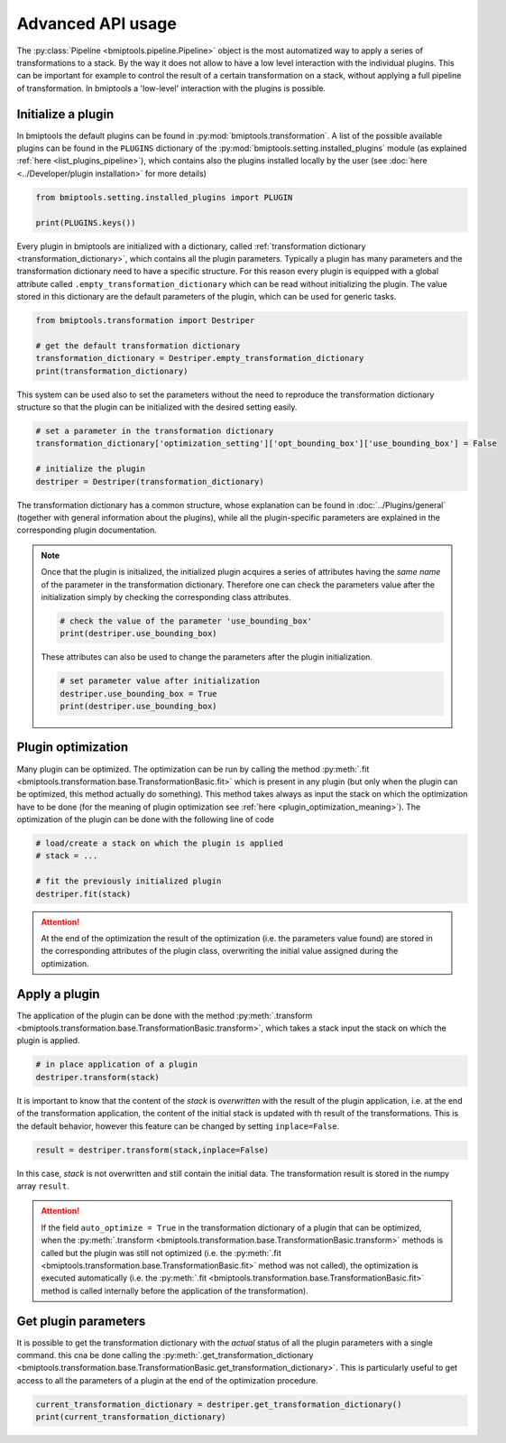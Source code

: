 ==================
Advanced API usage
==================


The :py:class:`Pipeline <bmiptools.pipeline.Pipeline>` object is the most automatized way to apply a series of
transformations to a stack. By the way it does not allow to have a low level interaction with the individual plugins.
This can be important for example to control the result of a certain transformation on a stack, without applying a full
pipeline of transformation. In bmiptools a 'low-level' interaction with the plugins is possible.


Initialize a plugin
-------------------


In bmiptools the default plugins can be found in :py:mod:`bmiptools.transformation`. A list of the possible available
plugins can be found in the ``PLUGINS`` dictionary of the :py:mod:`bmiptools.setting.installed_plugins` module
(as explained :ref:`here <list_plugins_pipeline>`), which contains also the plugins installed locally by the user
(see :doc:`here <../Developer/plugin installation>` for more details)


.. code-block::

    from bmiptools.setting.installed_plugins import PLUGIN

    print(PLUGINS.keys())


Every plugin in bmiptools are initialized with a dictionary, called
:ref:`transformation dictionary <transformation_dictionary>`, which contains all the plugin parameters. Typically a
plugin has many parameters and the transformation dictionary need to have a specific structure. For this reason
every plugin is equipped with a global attribute called ``.empty_transformation_dictionary`` which can be read without
initializing the plugin. The value stored in this dictionary are the default parameters of the plugin, which can be
used for generic tasks.


.. code-block::

    from bmiptools.transformation import Destriper

    # get the default transformation dictionary
    transformation_dictionary = Destriper.empty_transformation_dictionary
    print(transformation_dictionary)


This system can be used also to set the parameters without the need to reproduce the transformation dictionary structure
so that the plugin can be initialized with the desired setting easily.


.. code-block::

    # set a parameter in the transformation dictionary
    transformation_dictionary['optimization_setting']['opt_bounding_box']['use_bounding_box'] = False

    # initialize the plugin
    destriper = Destriper(transformation_dictionary)


The transformation dictionary has a common structure, whose explanation can be found in :doc:`../Plugins/general`
(together with general information about the plugins), while all the plugin-specific parameters are explained in the
corresponding plugin documentation.

.. note::

    Once that the plugin is initialized, the initialized plugin acquires a series of attributes having the *same name*
    of the parameter in the transformation dictionary. Therefore one can check the parameters value after the
    initialization simply by checking the corresponding class attributes.


    .. code-block::

        # check the value of the parameter 'use_bounding_box'
        print(destriper.use_bounding_box)


    These attributes can also be used to change the parameters after the plugin initialization.


    .. code-block::

        # set parameter value after initialization
        destriper.use_bounding_box = True
        print(destriper.use_bounding_box)


Plugin optimization
-------------------


Many plugin can be optimized. The optimization can be run by calling the method
:py:meth:`.fit <bmiptools.transformation.base.TransformationBasic.fit>` which is present in any
plugin (but only when the plugin can be optimized, this method actually do something). This method takes always as input
the stack on which the optimization have to be done (for the meaning of plugin optimization see
:ref:`here <plugin_optimization_meaning>`). The optimization of the plugin can be done with the following line of code


.. code-block::

    # load/create a stack on which the plugin is applied
    # stack = ...

    # fit the previously initialized plugin
    destriper.fit(stack)


.. attention::

    At the end of the optimization the result of the optimization (i.e. the parameters value found) are stored in the
    corresponding attributes of the plugin class, overwriting the initial value assigned during the optimization.


Apply a plugin
--------------


The application of the plugin can be done with the method
:py:meth:`.transform <bmiptools.transformation.base.TransformationBasic.transform>`, which takes a stack input the stack
on which the plugin is applied.


.. code-block::

    # in place application of a plugin
    destriper.transform(stack)


It is important to know that the content of the `stack` is *overwritten* with the result of the plugin application, i.e.
at the end of the transformation application, the content of the initial stack is updated with th result of the
transformations. This is the default behavior, however this feature can be changed by setting ``inplace=False``.


.. code-block::

    result = destriper.transform(stack,inplace=False)


In this case, `stack` is not overwritten and still contain the initial data. The transformation result is stored in the
numpy array ``result``.


.. attention::

    If the field ``auto_optimize = True`` in the transformation dictionary of a plugin that can be optimized, when the
    :py:meth:`.transform <bmiptools.transformation.base.TransformationBasic.transform>` methods is called but the plugin
    was still not optimized (i.e. the :py:meth:`.fit <bmiptools.transformation.base.TransformationBasic.fit>` method
    was not called), the optimization is executed automatically (i.e. the
    :py:meth:`.fit <bmiptools.transformation.base.TransformationBasic.fit>` method is called internally before
    the application of the transformation).


Get plugin parameters
---------------------


It is possible to get the transformation dictionary with the *actual* status of all the plugin parameters with a single
command. this cna be done calling the
:py:meth:`.get_transformation_dictionary <bmiptools.transformation.base.TransformationBasic.get_transformation_dictionary>`.
This is particularly useful to get access to all the parameters of a plugin at the end of the optimization procedure.


.. code-block::

    current_transformation_dictionary = destriper.get_transformation_dictionary()
    print(current_transformation_dictionary)
